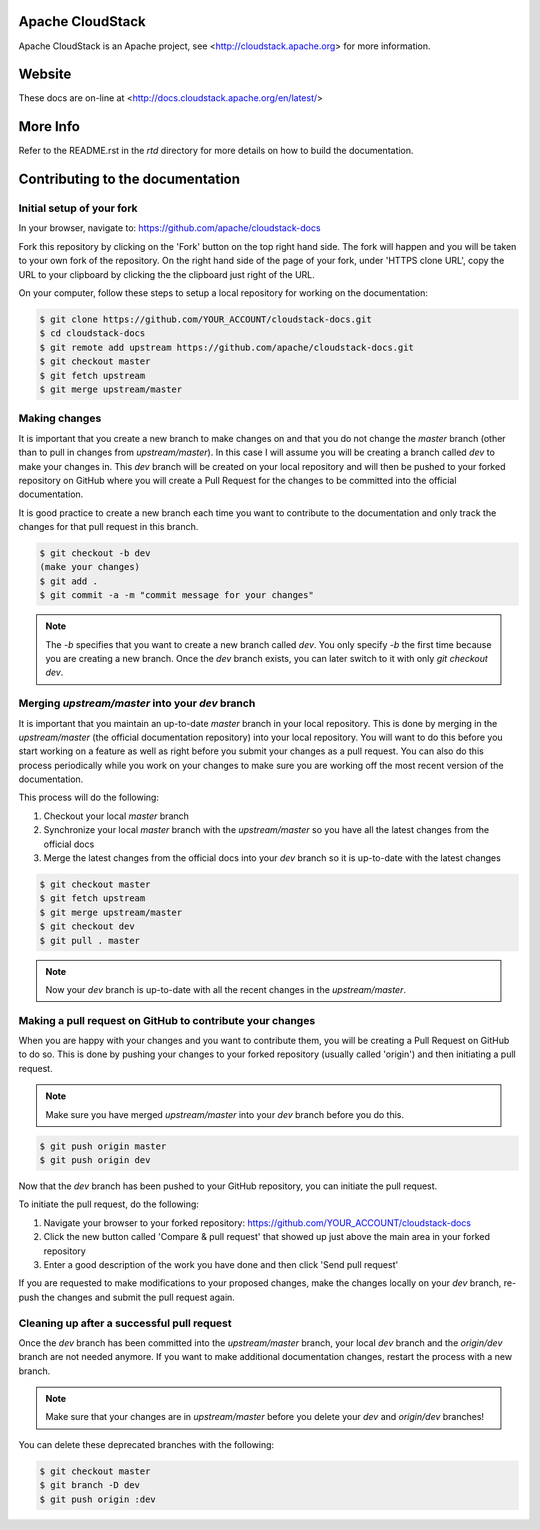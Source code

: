 .. Licensed to the Apache Software Foundation (ASF) under one
   or more contributor license agreements.  See the NOTICE file
   distributed with this work for additional information#
   regarding copyright ownership.  The ASF licenses this file
   to you under the Apache License, Version 2.0 (the
   "License"); you may not use this file except in compliance
   with the License.  You may obtain a copy of the License at
   http://www.apache.org/licenses/LICENSE-2.0
   Unless required by applicable law or agreed to in writing,
   software distributed under the License is distributed on an
   "AS IS" BASIS, WITHOUT WARRANTIES OR CONDITIONS OF ANY
   KIND, either express or implied.  See the License for the
   specific language governing permissions and limitations
   under the License.


Apache CloudStack
=================

Apache CloudStack is an Apache project, see <http://cloudstack.apache.org> for
more information.


Website
=======

These docs are on-line at <http://docs.cloudstack.apache.org/en/latest/>


More Info
=========

Refer to the README.rst in the `rtd` directory for more details on how to build the documentation.


Contributing to the documentation
=================================

Initial setup of your fork
--------------------------

In your browser, navigate to: https://github.com/apache/cloudstack-docs

Fork this repository by clicking on the 'Fork' button on the top right hand side.  The fork will happen and you will be taken to your own fork of the repository.  On the right hand side of the page of your fork, under 'HTTPS clone URL', copy the URL to your clipboard by clicking the the clipboard just right of the URL.

On your computer, follow these steps to setup a local repository for working on the documentation:

.. code:: bash

   $ git clone https://github.com/YOUR_ACCOUNT/cloudstack-docs.git
   $ cd cloudstack-docs
   $ git remote add upstream https://github.com/apache/cloudstack-docs.git
   $ git checkout master
   $ git fetch upstream
   $ git merge upstream/master


Making changes
--------------

It is important that you create a new branch to make changes on and that you do not change the `master` branch (other than to pull in changes from `upstream/master`).  In this case I will assume you will be creating a branch called `dev` to make your changes in.  This `dev` branch will be created on your local repository and will then be pushed to your forked repository on GitHub where you will create a Pull Request for the changes to be committed into the official documentation.

It is good practice to create a new branch each time you want to contribute to the documentation and only track the changes for that pull request in this branch.

.. code:: bash

   $ git checkout -b dev
   (make your changes)
   $ git add .
   $ git commit -a -m "commit message for your changes"

.. note:: 
   The `-b` specifies that you want to create a new branch called `dev`.  You only specify `-b` the first time because you are creating a new branch.  Once the `dev` branch exists, you can later switch to it with only `git checkout dev`.


Merging `upstream/master` into your `dev` branch
------------------------------------------------

It is important that you maintain an up-to-date `master` branch in your local repository.  This is done by merging in the `upstream/master` (the official documentation repository) into your local repository.  You will want to do this before you start working on a feature as well as right before you submit your changes as a pull request.  You can also do this process periodically while you work on your changes to make sure you are working off the most recent version of the documentation.

This process will do the following:

#. Checkout your local `master` branch

#. Synchronize your local `master` branch with the `upstream/master` so you have all the latest changes from the official docs

#. Merge the latest changes from the official docs into your `dev` branch so it is up-to-date with the latest changes

.. code:: bash

   $ git checkout master
   $ git fetch upstream
   $ git merge upstream/master
   $ git checkout dev
   $ git pull . master

.. note:: Now your `dev` branch is up-to-date with all the recent changes in the `upstream/master`.


Making a pull request on GitHub to contribute your changes
----------------------------------------------------------

When you are happy with your changes and you want to contribute them, you will be creating a Pull Request on GitHub to do so.  This is done by pushing your changes to your forked repository (usually called 'origin') and then initiating a pull request.

.. note:: Make sure you have merged `upstream/master` into your `dev` branch before you do this.

.. code:: bash

   $ git push origin master
   $ git push origin dev

Now that the `dev` branch has been pushed to your GitHub repository, you can initiate the pull request.  

To initiate the pull request, do the following:

#. Navigate your browser to your forked repository: https://github.com/YOUR_ACCOUNT/cloudstack-docs

#. Click the new button called 'Compare & pull request' that showed up just above the main area in your forked repository

#. Enter a good description of the work you have done and then click 'Send pull request'

If you are requested to make modifications to your proposed changes, make the changes locally on your `dev` branch, re-push the changes and submit the pull request again.


Cleaning up after a successful pull request
-------------------------------------------

Once the `dev` branch has been committed into the `upstream/master` branch, your local `dev` branch and the `origin/dev` branch are not needed anymore.  If you want to make additional documentation changes, restart the process with a new branch.

.. note:: Make sure that your changes are in `upstream/master` before you delete your `dev` and `origin/dev` branches!

You can delete these deprecated branches with the following:

.. code:: bash

   $ git checkout master
   $ git branch -D dev
   $ git push origin :dev
